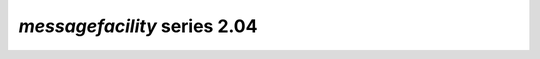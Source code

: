 *messagefacility* series 2.04
=====================


.. Optional description of series


.. New features

.. Other

.. Breaking changes


.. 
    h3(#releases){background:darkorange}. %{color:white}&nbsp; _messagefacility_ releases%

